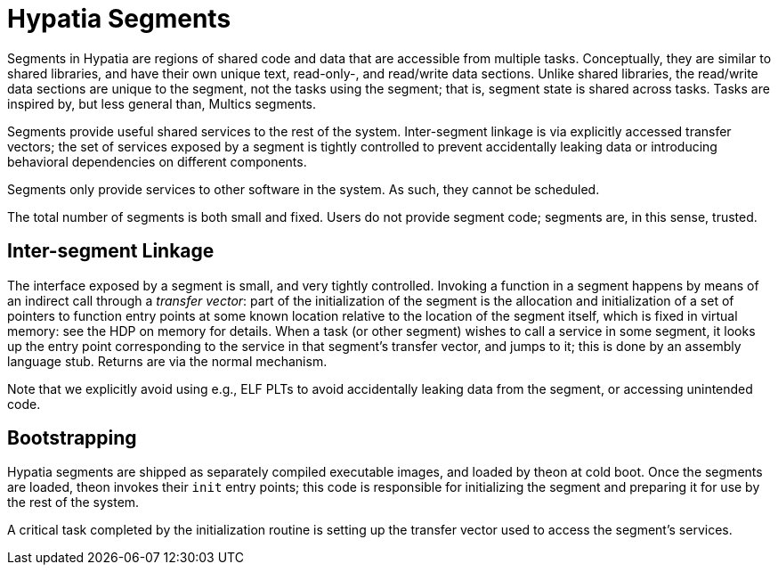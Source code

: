 :state: Needed
:date: 2022-03-04
:labels: design

Hypatia Segments
================

Segments in Hypatia are regions of shared code and data that are
accessible from multiple tasks.  Conceptually, they are similar
to shared libraries, and have their own unique text, read-only-,
and read/write data sections.  Unlike shared libraries, the
read/write data sections are unique to the segment, not the
tasks using the segment; that is, segment state is shared across
tasks.  Tasks are inspired by, but less general than, Multics
segments.

Segments provide useful shared services to the rest of the
system.  Inter-segment linkage is via explicitly accessed
transfer vectors; the set of services exposed by a segment is
tightly controlled to prevent accidentally leaking data or
introducing behavioral dependencies on different components.

Segments only provide services to other software in the system.
As such, they cannot be scheduled.

The total number of segments is both small and fixed.  Users do
not provide segment code; segments are, in this sense, trusted.

Inter-segment Linkage
---------------------

The interface exposed by a segment is small, and very tightly
controlled.  Invoking a function in a segment happens by means
of an indirect call through a _transfer vector_: part of the
initialization of the segment is the allocation and
initialization of a set of pointers to function entry points at
some known location relative to the location of the segment
itself, which is fixed in virtual memory: see the HDP on memory
for details.  When a task (or other segment) wishes to call a
service in some segment, it looks up the entry point
corresponding to the service in that segment's transfer vector,
and jumps to it; this is done by an assembly language stub.
Returns are via the normal mechanism.

Note that we explicitly avoid using e.g., ELF PLTs to avoid
accidentally leaking data from the segment, or accessing
unintended code.

Bootstrapping
-------------

Hypatia segments are shipped as separately compiled executable
images, and loaded by theon at cold boot.  Once the segments are
loaded, theon invokes their `init` entry points; this code is
responsible for initializing the segment and preparing it for
use by the rest of the system.

A critical task completed by the initialization routine is setting
up the transfer vector used to access the segment's services.
